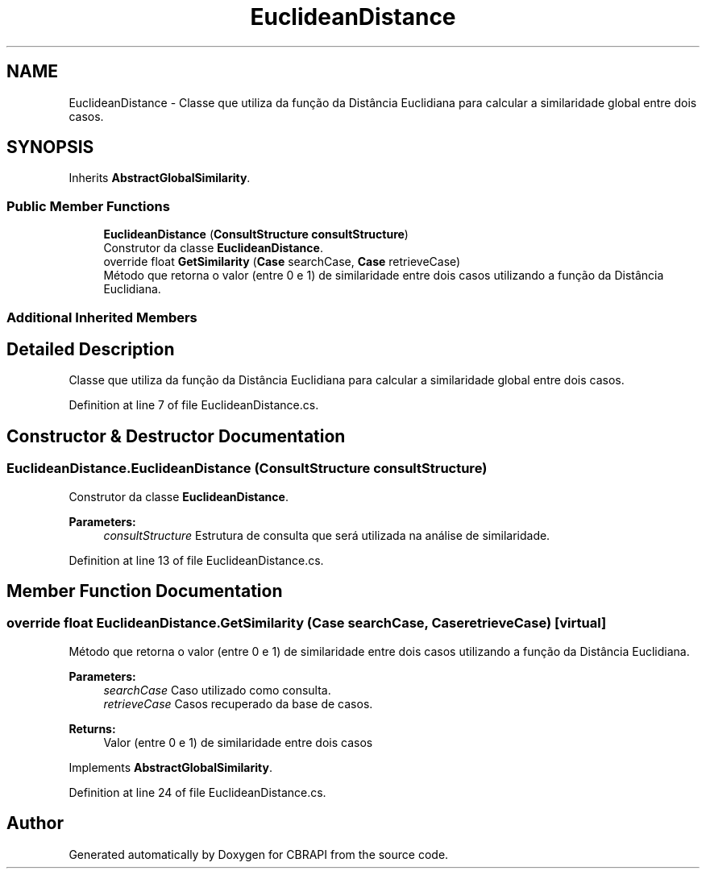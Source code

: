 .TH "EuclideanDistance" 3 "Sun Nov 27 2016" "CBRAPI" \" -*- nroff -*-
.ad l
.nh
.SH NAME
EuclideanDistance \- Classe que utiliza da função da Distância Euclidiana para calcular a similaridade global entre dois casos\&.  

.SH SYNOPSIS
.br
.PP
.PP
Inherits \fBAbstractGlobalSimilarity\fP\&.
.SS "Public Member Functions"

.in +1c
.ti -1c
.RI "\fBEuclideanDistance\fP (\fBConsultStructure\fP \fBconsultStructure\fP)"
.br
.RI "Construtor da classe \fBEuclideanDistance\fP\&. "
.ti -1c
.RI "override float \fBGetSimilarity\fP (\fBCase\fP searchCase, \fBCase\fP retrieveCase)"
.br
.RI "Método que retorna o valor (entre 0 e 1) de similaridade entre dois casos utilizando a função da Distância Euclidiana\&. "
.in -1c
.SS "Additional Inherited Members"
.SH "Detailed Description"
.PP 
Classe que utiliza da função da Distância Euclidiana para calcular a similaridade global entre dois casos\&. 


.PP
Definition at line 7 of file EuclideanDistance\&.cs\&.
.SH "Constructor & Destructor Documentation"
.PP 
.SS "EuclideanDistance\&.EuclideanDistance (\fBConsultStructure\fP consultStructure)"

.PP
Construtor da classe \fBEuclideanDistance\fP\&. 
.PP
\fBParameters:\fP
.RS 4
\fIconsultStructure\fP Estrutura de consulta que será utilizada na análise de similaridade\&.
.RE
.PP

.PP
Definition at line 13 of file EuclideanDistance\&.cs\&.
.SH "Member Function Documentation"
.PP 
.SS "override float EuclideanDistance\&.GetSimilarity (\fBCase\fP searchCase, \fBCase\fP retrieveCase)\fC [virtual]\fP"

.PP
Método que retorna o valor (entre 0 e 1) de similaridade entre dois casos utilizando a função da Distância Euclidiana\&. 
.PP
\fBParameters:\fP
.RS 4
\fIsearchCase\fP Caso utilizado como consulta\&.
.br
\fIretrieveCase\fP Casos recuperado da base de casos\&.
.RE
.PP
\fBReturns:\fP
.RS 4
Valor (entre 0 e 1) de similaridade entre dois casos
.RE
.PP

.PP
Implements \fBAbstractGlobalSimilarity\fP\&.
.PP
Definition at line 24 of file EuclideanDistance\&.cs\&.

.SH "Author"
.PP 
Generated automatically by Doxygen for CBRAPI from the source code\&.
